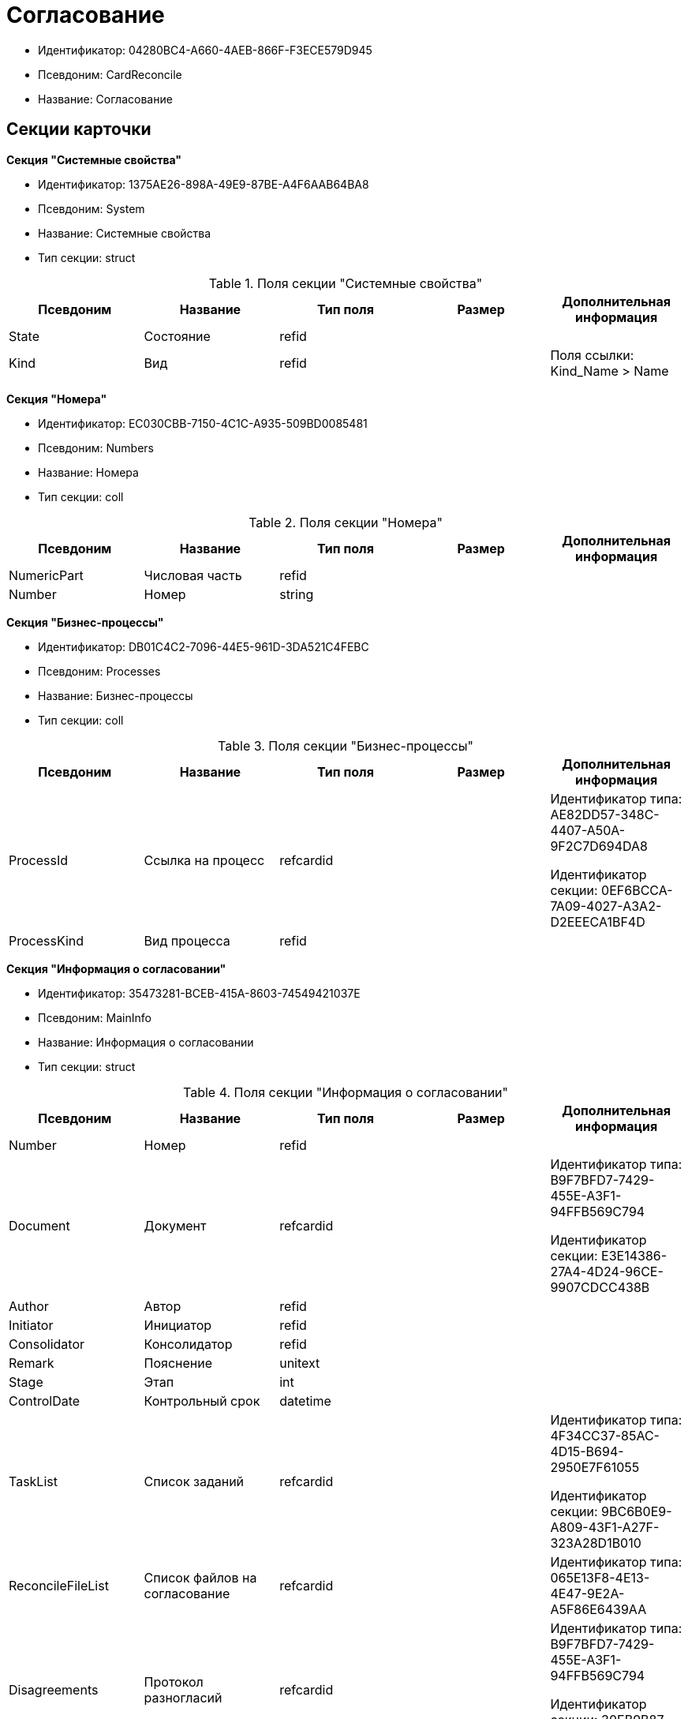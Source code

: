 = Согласование

* Идентификатор: 04280BC4-A660-4AEB-866F-F3ECE579D945
* Псевдоним: CardReconcile
* Название: Согласование

== Секции карточки

*Секция "Системные свойства"*

* Идентификатор: 1375AE26-898A-49E9-87BE-A4F6AAB64BA8
* Псевдоним: System
* Название: Системные свойства
* Тип секции: struct

.Поля секции "Системные свойства"
[width="100%",cols="20%,20%,20%,20%,20%",options="header"]
|===
|Псевдоним |Название |Тип поля |Размер |Дополнительная информация
|State |Состояние |refid | |
|Kind |Вид |refid | |Поля ссылки: Kind_Name > Name
|===

*Секция "Номера"*

* Идентификатор: EC030CBB-7150-4C1C-A935-509BD0085481
* Псевдоним: Numbers
* Название: Номера
* Тип секции: coll

.Поля секции "Номера"
[width="100%",cols="20%,20%,20%,20%,20%",options="header"]
|===
|Псевдоним |Название |Тип поля |Размер |Дополнительная информация
|NumericPart |Числовая часть |refid | |
|Number |Номер |string | |
|===

*Секция "Бизнес-процессы"*

* Идентификатор: DB01C4C2-7096-44E5-961D-3DA521C4FEBC
* Псевдоним: Processes
* Название: Бизнес-процессы
* Тип секции: coll

.Поля секции "Бизнес-процессы"
[width="100%",cols="20%,20%,20%,20%,20%",options="header"]
|===
|Псевдоним |Название |Тип поля |Размер |Дополнительная информация
|ProcessId |Ссылка на процесс |refcardid | a|
Идентификатор типа: AE82DD57-348C-4407-A50A-9F2C7D694DA8

Идентификатор секции: 0EF6BCCA-7A09-4027-A3A2-D2EEECA1BF4D

|ProcessKind |Вид процесса |refid | |
|===

*Секция "Информация о согласовании"*

* Идентификатор: 35473281-BCEB-415A-8603-74549421037E
* Псевдоним: MainInfo
* Название: Информация о согласовании
* Тип секции: struct

.Поля секции "Информация о согласовании"
[width="100%",cols="20%,20%,20%,20%,20%",options="header"]
|===
|Псевдоним |Название |Тип поля |Размер |Дополнительная информация
|Number |Номер |refid | |
|Document |Документ |refcardid | a|
Идентификатор типа: B9F7BFD7-7429-455E-A3F1-94FFB569C794

Идентификатор секции: E3E14386-27A4-4D24-96CE-9907CDCC438B

|Author |Автор |refid | |
|Initiator |Инициатор |refid | |
|Consolidator |Консолидатор |refid | |
|Remark |Пояснение |unitext | |
|Stage |Этап |int | |
|ControlDate |Контрольный срок |datetime | |
|TaskList |Список заданий |refcardid | a|
Идентификатор типа: 4F34CC37-85AC-4D15-B694-2950E7F61055

Идентификатор секции: 9BC6B0E9-A809-43F1-A27F-323A28D1B010

|ReconcileFileList |Список файлов на согласование |refcardid | |Идентификатор типа: 065E13F8-4E13-4E47-9E2A-A5F86E6439AA
|Disagreements |Протокол разногласий |refcardid | a|
Идентификатор типа: B9F7BFD7-7429-455E-A3F1-94FFB569C794

Идентификатор секции: 30EB9B87-822B-4753-9A50-A1825DCA1B74

|Protocol |Протокол согласования |refcardid | a|
Идентификатор типа: B9F7BFD7-7429-455E-A3F1-94FFB569C794

Идентификатор секции: 30EB9B87-822B-4753-9A50-A1825DCA1B74

|Title |Название |unistring | |
|Result |Результат |int | |
|Path |Маршрут |refcardid | |Идентификатор типа: 6CA327B1-C44F-4751-82C0-17FB33747E46
|FileList |Список файлов |refcardid | |Идентификатор типа: 065E13F8-4E13-4E47-9E2A-A5F86E6439AA
|CreatedByTrigger |Создано триггером |bool | |
|Kind |Вид |refid | |
|State |Состояние |refid | |
|CurrentProcess |Текущий основной процесс |refcardid | |Идентификатор типа: AE82DD57-348C-4407-A50A-9F2C7D694DA8
|===

*Секция "Системная секция"*

* Идентификатор: CBD7D0BA-90F4-4326-B600-A871FD2682CB
* Псевдоним: Service
* Название: Системная секция
* Тип секции: struct

.Поля секции "Системная секция"
[width="100%",cols="20%,20%,20%,20%,20%",options="header"]
|===
|Псевдоним |Название |Тип поля |Размер |Дополнительная информация
|Hint |Подсказка |unistring | |
|Files |Файлы |refcardid | a|
Идентификатор типа: C9B39BEF-1047-407B-9324-8EC00D64FBEE

Идентификатор секции: 568CE0A6-7096-43CC-9800-E0B268B14CC4

|CurrentStep |Текущий шаг |int | |
|StageStartTime |Время запуска текущего этапа согласования |datetime | |
|ConsolidatedVerID |Идентификатор консолидируемой версии |refid | |
|SignatureList |Список подписей |refcardid | a|
Идентификатор типа: CA25A38B-C65E-4A97-94EE-8E5067A6BECA

Идентификатор секции: 4A1AC881-DCBD-42C2-9C7A-E1DE7723400A

|CardFound |Карточка найдена мониторингом |bool | |
|TasksSent |Количество разосланных заданий |int | |
|TotalTurns |Общее количество шагов |int | |
|WasARejection |Был отказ на этапе |bool | |
|===

*Секция "Список участников согласования"*

* Идентификатор: 0E3B35F2-7FC4-4968-BF5B-97803BFAE34E
* Псевдоним: MatchingList
* Название: Список участников согласования
* Тип секции: coll

.Поля секции "Список участников согласования"
[width="100%",cols="20%,20%,20%,20%,20%",options="header"]
|===
|Псевдоним |Название |Тип поля |Размер |Дополнительная информация
|Employee |Сотрудник |refid | |
|Turn |Очередь |int | |
|Excluded |Временно исключен |bool | |
|FileRights |Права на файлы |unistring | |
|Deadline |Срок согласования |datetime | |
|===

*Подчиненные секции*

*Секция "Сотрудники"*

* Идентификатор: 39FDE0C6-DB9F-495C-8125-79D82A98F193
* Псевдоним: Employees
* Название: Сотрудники
* Тип секции: coll

.Поля секции "Сотрудники"
[width="100%",cols="20%,20%,20%,20%,20%",options="header"]
|===
|Псевдоним |Название |Тип поля |Размер |Дополнительная информация
|Employee |Сотрудник |refid | |
|===

*Секция "Файлы"*

* Идентификатор: DBCABE2B-59A1-46C8-BC77-76351A082A3B
* Псевдоним: Files
* Название: Файлы
* Тип секции: coll

.Поля секции "Файлы"
[width="100%",cols="20%,20%,20%,20%,20%",options="header"]
|===
|Псевдоним |Название |Тип поля |Размер |Дополнительная информация
|File |Файл |refcardid | a|
Идентификатор типа: 6E39AD2B-E930-4D20-AAFA-C2ECF812C2B3

Идентификатор секции: 2FDE03C2-FF87-4E42-A8C2-7CED181977FB

|Name |Имя файла |unistring | |
|CurrentVersion |Текущая версия |int | |
|CurrentVersionID |Идентификатор текущей версии |refid | |
|Index |Индекс |int | |
|DocVerFileId |Идентификатор карточки версий в документе |refcardid | a|
Идентификатор типа: 6E39AD2B-E930-4D20-AAFA-C2ECF812C2B3

Идентификатор секции: 2FDE03C2-FF87-4E42-A8C2-7CED181977FB

|ConsolidatedVerID |Идентификатор консолидированной версии |refid | |
|===

*Секция "Лист согласования"*

* Идентификатор: 83E3F4F9-465C-478C-816C-169D89B72859
* Псевдоним: ReconciliationLog
* Название: Лист согласования
* Тип секции: coll

.Поля секции "Лист согласования"
[width="100%",cols="20%,20%,20%,20%,20%",options="header"]
|===
|Псевдоним |Название |Тип поля |Размер |Дополнительная информация
|Employee |Сотрудник |refid | |
|Date |Дата |datetime | |
|Result |Результат |enum | |Значения: Не подписан = 3, Согласован = 1, Подписан = 2, Ожидает согласования = 0, Комментарий = 4, Не согласован = 5, Есть замечание = 6, Без замечаний = 7
|File |Файл |refid | |
|FileVersionID |Версия файла |refid | |
|Comment |Замечание |unitext | |
|RemarksFile |Файл замечаний |refcardid | a|
Идентификатор типа: 6E39AD2B-E930-4D20-AAFA-C2ECF812C2B3

Идентификатор секции: 2FDE03C2-FF87-4E42-A8C2-7CED181977FB

|FileAttached |Прикреплен файл с комментариями |bool | |
|ActualEmployee |Фактический сотрудник |refid | |
|EmployeeText |Участник Текстовое |unistring | |
|Decision |Решение |unitext | |
|EventType |Тип события |int | |
|Cycle |Номер цикла |int | |
|StageName |Название этапа |string | |
|BeginDate |Дата начала |datetime | |
|EndDate |Дата завершения |datetime | |
|DecisionSemantics |Код решения |int | |
|Level |Идентификатор уровня |uniqueid | |
|CommentFile |Файл с комментариями |fileid | |
|TaskId |Ссылка на задание |refcardid | a|
Идентификатор типа: C7B36F33-CDD4-4DA9-8444-600FE14111E4

Идентификатор секции: 20D21193-9F7F-4B62-8D69-272E78E1D6A8

|===

*Секция "Настройки"*

* Идентификатор: F0928D8C-1DB9-4B94-8E92-132FABC8709A
* Псевдоним: Settings
* Название: Настройки
* Тип секции: struct

."Поля секции "Настройки"
[width="100%",cols="20%,20%,20%,20%,20%",options="header"]
|===
|Псевдоним |Название |Тип поля |Размер |Дополнительная информация
|ParticipantsCanEdit |Участники могут прикреплять новые версии файлов |bool | |
|NeedRemarkToReject |Требовать замечание при отказе в согласовании |bool | |
|CanAttachRemarksFiles |Участники могут прикреплять файлы замечаний |bool | |
|FinishOnRejection |Завершать согласование при первом отказе |bool | |
|Mode |Режим согласования |enum | |Значения: Рецензирование = 0, Согласование = 1, Подписание = 2
|FinalDocumentStateID |Конечное состояние докумета |refid | |
|SettingsXML |Xml настроек |unitext | |
|Period |Срок |int | |
|UseHours |Использовать часы вместо дней |bool | |
|Type |Тип |enum | |Значения: Последовательно = 0, Параллельно = 1
|AskOnSign |Спрашивать при добавлении электронной подписи |bool | |
|StartWOShow |Начинать без показа карточки |bool | |
|NextReconciliationTemplate |Шаблон следующего согласования |refcardid | |Идентификатор типа: 04280BC4-A660-4AEB-866F-F3ECE579D945
|StartBPOnFinish |Шаблон БП, запускаемого по окончании согласования |refcardid | |Идентификатор типа: AE82DD57-348C-4407-A50A-9F2C7D694DA8
|StartReconcileWithoutFiles |Запускать согласование без файлов |bool | |
|===

*Секция "Таблица комментариев Инициатор"*

* Идентификатор: 170323B1-803C-4FC5-A468-2F833EC61642
* Псевдоним: CommentsTableInit
* Название: Таблица комментариев Инициатор
* Тип секции: coll

."Поля секции "Таблица комментариев Инициатор"
[width="100%",cols="20%,20%,20%,20%,20%",options="header"]
|===
|Псевдоним |Название |Тип поля |Размер |Дополнительная информация
|Date |Дата |datetime | |
|Employee |Сотрудник |refid | |
|File |Файл замечаний |refcardid | a|
Идентификатор типа: 6E39AD2B-E930-4D20-AAFA-C2ECF812C2B3

Идентификатор секции: 2FDE03C2-FF87-4E42-A8C2-7CED181977FB

|Comment |Комментарий |unitext | |
|===

*Секция "Таблица файлов для согласующего"*

* Идентификатор: 71BD20E1-6B1A-4D95-8DB7-59982EA258F3
* Псевдоним: FilesTable
* Название: Таблица файлов для согласующего
* Тип секции: coll

."Поля секции "Таблица файлов для согласующего"
[width="100%",cols="20%,20%,20%,20%,20%",options="header"]
|===
|Псевдоним |Название |Тип поля |Размер |Дополнительная информация
|Author |Автор версии |refid | |
|FileName |Имя файла |unistring | |
|FileID |Идентификатор файла |refid | |
|===

*Секция "Варианты завершения"*

* Идентификатор: AADFBCAF-11F3-4C4C-842C-22C9096A44C0
* Псевдоним: FinishVariants
* Название: Варианты завершения
* Тип секции: coll

."Поля секции "Варианты завершения"
[width="100%",cols="20%,20%,20%,20%,20%",options="header"]
|===
|Псевдоним |Название |Тип поля |Размер |Дополнительная информация
|Name |Название результата |unistring | |
|Value |Значение результата |int | |
|===

*Секция "Комментарии"*

* Идентификатор: 933A78B3-25DB-4244-B0FE-A17D1E2B98EC
* Псевдоним: Comments
* Название: Комментарии
* Тип секции: coll

."Поля секции "Комментарии"
[width="100%",cols="20%,20%,20%,20%,20%",options="header"]
|===
|Псевдоним |Название |Тип поля |Размер |Дополнительная информация
|CommentAuthor |Автор комментария |refid | |
|CommentDate |Дата добавления комментария |datetime | |
|CommentText |Текст комментария |unitext | |
|===

*Секция "Таблица маршуртов"*

* Идентификатор: 4D88B4C4-A6DF-4942-9207-6E7B61D8E868
* Псевдоним: PathTable
* Название: Таблица маршуртов
* Тип секции: coll

."Поля секции "Таблица маршуртов"
[width="100%",cols="20%,20%,20%,20%,20%",options="header"]
|===
|Псевдоним |Название |Тип поля |Размер |Дополнительная информация
|Path |Маршрут |refcardid | |Идентификатор типа: 6CA327B1-C44F-4751-82C0-17FB33747E46
|RequirementDescription |Описание условия |unistring | |
|SelectionRequirement |Условие выбора |unitext | |
|Order |Приоритет |int | |
|===

